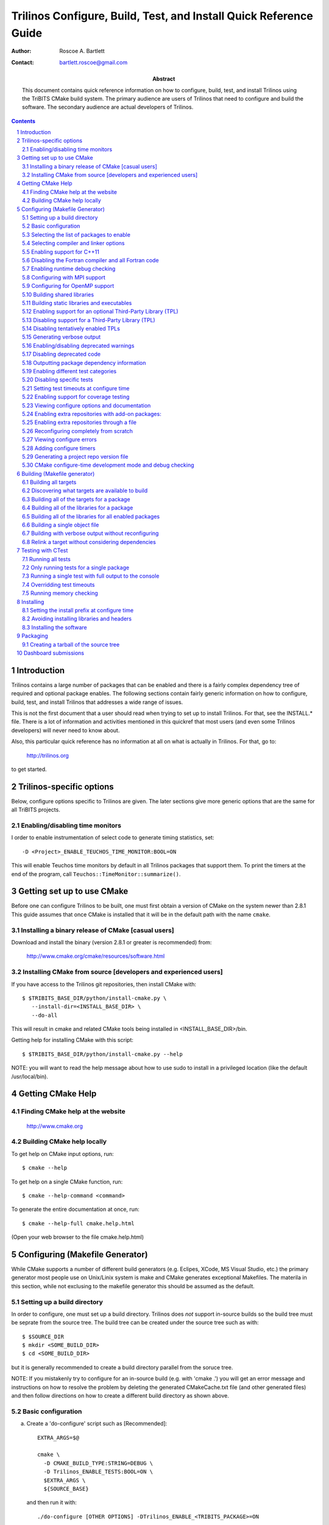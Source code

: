 ==================================================================
Trilinos Configure, Build, Test, and Install Quick Reference Guide
==================================================================

:Author: Roscoe A. Bartlett
:Contact: bartlett.roscoe@gmail.com

:Abstract: This document contains quick reference information on how to configure, build, test, and install Trilinos using the TriBITS CMake build system.  The primary audience are users of Trilinos that need to configure and build the software.  The secondary audience are actual developers of Trilinos.

.. sectnum::

.. contents::

Introduction
============

Trilinos contains a large number of packages that can be enabled and there is a fairly complex dependency tree of required and optional package enables.  The following sections contain fairly generic information on how to configure, build, test, and install Trilinos that addresses a wide range of issues.

This is not the first document that a user should read when trying to set up to install Trilinos.  For that, see the INSTALL.* file.  There is a lot of information and activities mentioned in this quickref that most users (and even some Trilinos developers) will never need to know about.

Also, this particular quick reference has no information at all on what is actually in Trilinos.  For that, go to:

  http://trilinos.org

to get started.

Trilinos-specific options
=========================

Below, configure options specific to Trilinos are given.  The later sections
give more generic options that are the same for all TriBITS projects.


Enabling/disabling time monitors
--------------------------------

I order to enable instrumentation of select code to generate timing statistics, set::

 -D <Project>_ENABLE_TEUCHOS_TIME_MONITOR:BOOL=ON

This will enable Teuchos time monitors by default in all Trilinos packages
that support them.  To print the timers at the end of the program, call
``Teuchos::TimeMonitor::summarize()``.



Getting set up to use CMake
===========================

Before one can configure Trilinos to be built, one must first obtain a
version of CMake on the system newer than 2.8.1 This guide assumes
that once CMake is installed that it will be in the default path with the name
``cmake``.


Installing a binary release of CMake [casual users]
---------------------------------------------------

Download and install the binary (version 2.8.1 or greater is
recommended) from:

  http://www.cmake.org/cmake/resources/software.html


Installing CMake from source [developers and experienced users]
---------------------------------------------------------------

If you have access to the Trilinos git repositories, then install CMake with::

  $ $TRIBITS_BASE_DIR/python/install-cmake.py \
     --install-dir=<INSTALL_BASE_DIR> \
     --do-all

This will result in cmake and related CMake tools being installed in
<INSTALL_BASE_DIR>/bin.

Getting help for installing CMake with this script::

  $ $TRIBITS_BASE_DIR/python/install-cmake.py --help

NOTE: you will want to read the help message about how to use sudo to
install in a privileged location (like the default /usr/local/bin).


Getting CMake Help
==================


Finding CMake help at the website
---------------------------------

  http://www.cmake.org


Building CMake help locally
---------------------------

To get help on CMake input options, run::

  $ cmake --help

To get help on a single CMake function, run::

  $ cmake --help-command <command>

To generate the entire documentation at once, run::

  $ cmake --help-full cmake.help.html

(Open your web browser to the file cmake.help.html)


Configuring (Makefile Generator)
================================

While CMake supports a number of different build generators (e.g. Eclipes,
XCode, MS Visual Studio, etc.) the primary generator most people use on
Unix/Linix system is make and CMake generates exceptional Makefiles.  The
materila in this section, while not exclusing to the makefile generator this
should be assumed as the default.


Setting up a build directory
----------------------------

In order to configure, one must set up a build directory.  Trilinos does
*not* support in-source builds so the build tree must be seprate from the
source tree.  The build tree can be created under the source tree such as
with::

  $ $SOURCE_DIR
  $ mkdir <SOME_BUILD_DIR>
  $ cd <SOME_BUILD_DIR>

but it is generally recommended to create a build directory parallel from the
soruce tree.

NOTE: If you mistakenly try to configure for an in-source build (e.g. with
'cmake .') you will get an error message and instructions on how to resolve
the problem by deleting the generated CMakeCache.txt file (and other generated
files) and then follow directions on how to create a different build directory
as shown above.


Basic configuration
-------------------

a) Create a 'do-configure' script such as [Recommended]::

    EXTRA_ARGS=$@
    
    cmake \
      -D CMAKE_BUILD_TYPE:STRING=DEBUG \
      -D Trilinos_ENABLE_TESTS:BOOL=ON \
      $EXTRA_ARGS \
      ${SOURCE_BASE}

  and then run it with::

    ./do-configure [OTHER OPTIONS] -DTrilinos_ENABLE_<TRIBITS_PACKAGE>=ON

  where ``<TRIBITS_PACKAGE>`` is a valid SE Package name (see above), etc. and
  ``SOURCE_BASE`` is set to the Trilinos source base directory (or your can
  just give it explicitly in the script).

  See `Trilinos/sampleScripts/*cmake` for examples of real `do-configure`
  scripts for different platforms..

  NOTE: If one has already configured once and one needs to configure from
  scratch (needs to wipe clean defaults for cache variables, updates
  compilers, other types of changes) then one will want to delete the local
  CASL and other CMake-generated files before configuring again (see
  `Reconfiguring completely from scratch`_).

b) Create a CMake file fragment and point to it [Recommended].

  Create a do-configure script like::

    EXTRA_ARGS=$@
    
    cmake \
      -D Trilinos_CONFIGURE_OPTIONS_FILE:FILEPATH=MyConfigureOptions.cmake \
      -D Trilinos_ENABLE_TESTS:BOOL=ON \
      $EXTRA_ARGS \
      ${SOURCE_BASE}
     
  where MyConfigureOptions.cmake might look like::

    SET(CMAKE_BUILD_TYPE DEBUG CACHE STRING "" FORCE)
    SET(Trilinos_ENABLE_CHECKED_STL ON CACHE BOOL "" FORCE)
    SET(BUILD_SHARED_LIBS ON CACHE BOOL "" FORCE)
    ...

  Using a configuration fragment file allows for better reuse of configure
  options across different configure scripts and better version control of
  configure options.

  NOTE: You can actually pass in a list of configuration fragment files
  which will be read in the order they are given.

  NOTE: If you do not use 'FORCE' shown above, then the option can be
  overridden on the cmake command line with -D options.  Also, if you don't
  use 'FORCE' then the option will not be set if it is already set in the
  case (e.g. by another configuration fragment file prior in the list).

c) Using ccmake to configure

  ::

    $ ccmake $SOURCE_BASE

d) Using the QT CMake configuration GUI:

  On systems where the QT CMake GUI is installed (e.g. Windows) the CMake GUI
  can be a nice way to configure Trilinos if you are a user.  To make your
  configuration easily repeatable, you might want to create a fragment file
  and just load it by setting Trilinos_CONFIGURE_OPTIONS_FILE (see above) in
  the GUI.

Selecting the list of packages to enable
----------------------------------------

In order to see the list of avaiable Trilinos SE Packages to enable, just run
a basic CMake configure, enabling nothing, and then grep the output to see
what packages are avaiable to enable.  The full set of defined packages is
contained the lines starting with ``'Final set of enabled SE packages'`` and
``'Final set of non-enabled SE packages'``.  If no SE packages are enabled by
default (which is base behavior), the full list of pacakges will be listed on
the line ``'Final set of non-enabled SE packages'``.  Therefore, to see the
full list of defined packages, run::

  ./do-configure 2>&1 | grep "Final set of .*enabled SE packages"

Any of the packages shown on those lines can potentially be enabled using ``-D
Trilinos_ENABLE_<TRIBITS_PACKAGE>:BOOL=ON`` (unless they are forcabily
disabled for some reason, see the CMake ouptut for package disable warnings).

a) Configuring a package(s) along with all of the packages it can use::

    $ ./do-configure \
       -D Trilinos_ENABLE_<TRIBITS_PACKAGE>:BOOL=ON \
       -D Trilinos_ENABLE_ALL_OPTIONAL_PACKAGES:BOOL=ON \
       -D Trilinos_ENABLE_TESTS:BOOL=ON

  NOTE: This set of arguments allows a user to turn on <TRIBITS_PACKAGE> as well as
  all packages that <TRIBITS_PACKAGE> can use.  However, tests and examples will
  only be turned on for <TRIBITS_PACKAGE> (or any other packages specifically
  enabled).

  NOTE: If a TriBITS package <TRIBITS_PACKAGE> has subpackages (e.g. <A>, <B>,
  etc.), then enabling the package is equivalent to typing::

       -D Trilinos_ENABLE_<TRIBITS_PACKAGE><A>:BOOL=ON \
       -D Trilinos_ENABLE_<TRIBITS_PACKAGE><B>:BOOL=ON \
       ...

  However, a TriBITS subpackage will only be enabled if it is not disabled
  either explicitly or implicitly.

b) Configuring Trilinos to test all effects of changing a given package(s)::

    $ ./do-configure \
       -D Trilinos_ENABLE_<TRIBITS_PACKAGE>:BOOL=ON \
       -D Trilinos_ENABLE_ALL_FORWARD_DEP_PACKAGES:BOOL=ON \
       -D Trilinos_ENABLE_TESTS:BOOL=ON

  NOTE: The above set of arguments will result in package <TRIBITS_PACKAGE>
  and all packages that depend on <TRIBITS_PACKAGE> to be enabled and have all
  of their tests turned on.  Tests will not be enabled in packages that do not
  depend on <TRIBITS_PACKAGE> in this case.  This speeds up and robustifies
  pre-checkin testing.

c) Configuring to build all packages with tests and examples::

    $ ./do-configure \
       -D Trilinos_ENABLE_ALL_PACKAGES:BOOL=ON \
       -D Trilinos_ENABLE_TESTS:BOOL=ON

  NOTE: Specific packages can be disabled with
  Trilinos_ENABLE_<TRIBITS_PACKAGE>:BOOL=OFF.  This will also disable all
  packages that depend on <TRIBITS_PACKAGE>.

  NOTE: All examples are enabled by default when setting
  Trilinos_ENABLE_TESTS:BOOL=ON.

  NOTE: By default, setting Trilinos_ENABLE_ALL_PACKAGES=ON only enables
  primary tested (PT) code.  To have this also enable all secondary tested
  (ST) code, one must also set Trilinos_ENABLE_SECONDARY_TESTED_CODE=ON.

d) Disable a package and all its dependencies::

      $ ./do-configure \
         -D Trilinos_ENABLE_<PACKAGE_A>:BOOL=ON \
         -D Trilinos_ENABLE_ALL_OPTIONAL_PACKAGES:BOOL=ON \
         -D Trilinos_ENABLE_<PACKAGE_B>:BOOL=OFF

  Above, this will enable <PACKAGE_A> and all of the packages that it
  depends on except for <PACKAGE_B> and all of its forward dependencies.

  NOTE: If a TriBITS package <TRIBITS_PACKAGE> has subpackages (e.g. <A>, <B>,
  etc.), then disabling the package is equivalent to typing::

       -D Trilinos_ENABLE_<TRIBITS_PACKAGE><A>:BOOL=OFF \
       -D Trilinos_ENABLE_<TRIBITS_PACKAGE><B>:BOOL=OFF \
       ...

  The disable of the subpackage is this case will override any enables.

  NOTE: If a disabled package is a required dependency of some explicitly
  enabled downstream package, then the configure will error out if
  Trilinos_DISABLE_ENABLED_FORWARD_DEP_PACKAGES=OFF.  Otherwise, a WARNING
  will be printed and the downstream package will be disabled and
  configuration will continue.

e) Removing all package enables in the Cache

  ::

    $ ./-do-confiugre -D Trilinos_UNENABLE_ENABLED_PACKAGES:BOOL=TRUE

  This option will set to empty '' all package enables, leaving all other
  cache variables as they are.  You can then reconfigure with a new set of
  package enables for a different set of packages.  This allows you to avoid
  more expensive configure time checks and to preserve other cache variables
  that you have set and don't want to loose.

Selecting compiler and linker options
-------------------------------------

The Trilinos TriBITS CMake build system offers the ability to tweak the
built-in CMake approach for setting compiler flags.  When CMake creates the
object file build command for a given source file, it passes in flags to the
compiler in the order::

  ${CMAKE_<LANG>_FLAGS}  ${CMAKE_<LANG>_FLAGS_<CMAKE_BUILD_TYPE>}

where ``<LANG>`` = ``C``, ``CXX``, or ``Fortran`` and ``<CMAKE_BUILD_TYPE>`` =
``DEBUG`` or ``RELEASE``.  Note that the options in
``CMAKE_<LANG>_FLAGS_<CMAKE_BUILD_TYPE>`` come after and override those in
``CMAKE_<LANG>_FLAGS``!  The flags in ``CMAKE_<LANG>_FLAGS`` apply to all
build types.  Optimization, debug, and other build-type-specific flags are set
in ``CMAKE_<LANG>_FLAGS_<CMAKE_BUILD_TYPE>``.  CMake automatically provides a
default set of debug and release optimization flags for
``CMAKE_<LANG>_FLAGS_<CMAKE_BUILD_TYPE>`` (e.g. ``CMAKE_CXX_FLAGS_DEBUG`` is
typically ``"-g -O0"`` while ``CMAKE_CXX_FLAGS_RELEASE`` is typically
``"-O3"``).  TriBITS provides a means for project and package developers and
users to set and override these compiler flag variables globally and on a
package-by-package basis.  Below, the facilities for manipulating compiler
flags is described.

The Trilinos TriBiTS CMake build system will set up default compile flags for
GCC ('GNU') in development mode
(i.e. ``Trilinos_ENABLE_DEVELOPMENT_MODE=ON``) on order to help produce
portable code.  These flags set up strong warning options and enforce langauge
standards.  In release mode (i.e. ``Trilinos_ENABLE_DEVELOPMENT_MODE=ON``),
these flags are not set.  These flags get set internally into the variables
``CMAKE_<LANG>_FLAGS``.

a) Configuring to build with default debug or release compiler flags:

  To build a debug version, pass into 'cmake'::

    -D CMAKE_BUILD_TYPE:STRING=DEBUG

  This will result in debug flags getting passed to the compiler according to
  what is set in ``CMAKE_<LANG>_FLAGS_DEBUG``.

  To build a release (optimized) version, pass into 'cmake'::

    -D CMAKE_BUILD_TYPE:STRING=RELEASE

  This will result in optimized flags getting passed to the compiler according
  to what is in ``CMAKE_<LANG>_FLAGS_RELEASE``.

b) Adding arbitrary compiler flags but keeping other default flags:

  To append arbitrary compiler flags to ``CMAKE_<LANG>_FLAGS`` (which may be
  set internally by TriBITS) that apply to all build types, configure with::

    -D CMAKE_<LANG>_FLAGS:STRING="<EXTRA_COMPILER_OPTIONS>"

  where ``<EXTRA_COMPILER_OPTIONS>`` are your extra compiler options like
  ``"-DSOME_MACRO_TO_DEFINE -funroll-loops"``.  These options will get
  appended to (i.e. come after) other internally defined compiler option and
  therefore override them.

  Options can also be targeted to a specific TriBITS package using::

    -D <TRIBITS_PACKAGE>_<LANG>_FLAGS:STRING="<EXTRA_COMPILER_OPTIONS>"
  
  The package-specific options get appened to those already in
  ``CMAKE_<LANG>_FLAGS`` and therefore override (but not replace) those set
  globally in ``CMAKE_<LANG>_FLAGS`` (either internally or by the user in the
  cache).

  NOTES:

  1) Setting ``CMAKE_<LANG>_FLAGS`` will override but will not replace any
  other internally set flags in ``CMAKE_<LANG>_FLAGS`` defined by the
  Trilinos CMake system because these flags will come after those set
  internally.  To get rid of these project/TriBITS default flags, see below.

  2) Given that CMake passes in flags in
  ``CMAKE_<LANG>_FLAGS_<CMAKE_BUILD_TYPE>`` after those in
  ``CMAKE_<LANG>_FLAGS``, this means that users setting the
  ``CMAKE_<LANG>_FLAGS`` and ``<TRIBITS_PACKAGE>_<LANG>_FLAGS`` will *not*
  override the flags in ``CMAKE_<LANG>_FLAGS_<CMAKE_BUILD_TYPE>`` which come
  after on the compile line.  Therefore, setting ``CMAKE_<LANG>_FLAGS`` and
  ``<TRIBITS_PACKAGE>_<LANG>_FLAGS`` should only be used for options that will
  not get overridden by the debug or release compiler flags in
  ``CMAKE_<LANG>_FLAGS_<CMAKE_BUILD_TYPE>``.  However, setting
  ``CMAKE_<LANG>_FLAGS`` will work well for adding extra compiler defines
  (e.g. -DSOMETHING) for example.

  WARNING: Any options that you set through the cache variable
  ``CMAKE_<LANG>_FLAGS_<CMAKE_BUILD_TYPE>`` will get overridden in the
  Trilinos CMake system for GNU compilers in development mode so don't try to
  manually set CMAKE_<LANG>_FLAGS_<CMAKE_BUILD_TYPE>!  To override those
  options, see ``CMAKE_<LANG>_FLAGS_<CMAKE_BUILD_TYPE>_OVERRIDE``.

c) Overriding CMAKE_BUILD_TYPE debug/release compiler options:

  To override the default CMake-set options in
  ``CMAKE_<LANG>_FLAGS_<CMAKE_BUILD_TYPE>``, use::

    -D CMAKE_<LANG>_FLAGS_<CMAKE_BUILD_TYPE>_OVERRIDE:STRING="<OPTIONS_TO_OVERRIDE>"

  For example, to default debug options use::

    -D CMAKE_C_FLAGS_DEBUG_OVERRIDE:STRING="-g -O1" \
    -D CMAKE_CXX_FLAGS_DEBUG_OVERRIDE:STRING="-g -O1"

  and to override default release options use::

    -D CMAKE_C_FLAGS_RELEASE_OVERRIDE:STRING="-O3 -funroll-loops" \
    -D CMAKE_CXX_FLAGS_RELEASE_OVERRIDE:STRING="-03 -fexceptions"

  NOTES: The TriBITS CMake cache variable
  ``CMAKE_<LANG>_FLAGS_<CMAKE_BUILD_TYPE>_OVERRIDE`` is used and not
  ``CMAKE_<LANG>_FLAGS_<CMAKE_BUILD_TYPE>`` because is given a default
  internally by CMake and the new varaible is needed to make the override
  explicit.

d) Appending arbitrary libraries and link flags every executable:

  In order to append any set of arbitrary libraries and link flags to your
  executables use::

    -DTrilinos_EXTRA_LINK_FLAGS:STRING="<EXTRA_LINK_LIBRARIES>" \
    -DCMAKE_EXE_LINKER_FLAGS:STRING="<EXTRA_LINK_FLAGG>"

  Above, you can pass any type of library and they will always be the last
  libraries listed, even after all of the TPLs.

  NOTE: This is how you must set extra libraries like Fortran libraries and
  MPI libraries (when using raw compilers).  Please only use this variable
  as a last resort.

  NOTE: You must only pass in libraries in ``Trilinos_EXTRA_LINK_FLAGS`` and
  *not* arbitrary linker flags.  To pass in extra linker flags that are not
  libraries, use the built-in CMake variable ``CMAKE_EXE_LINKER_FLAGS``
  instead.  The TriBITS variable ``Trilinos_EXTRA_LINK_FLAGS`` is badly named
  in this respect but the name remains due to backward compatibility
  requirements.

e) Turning off strong warnings for individual packages:

  To turn off strong warnings (for all langauges) for a given TriBITS
  package, set::

    -D <TRIBITS_PACKAGE>_DISABLE_STRONG_WARNINGS:BOOL=ON

  This will only affect the compilation of the sources for
  ``<TRIBITS_PACKAGES>``, not warnings generated from the header files in
  downstream packages or client code.

  Note that strong warnings are only enabled by default in development mode
  (``Trilinos_ENABLE_DEVELOPMENT_MODE==ON``) but not release mode
  (``Trilinos_ENABLE_DEVELOPMENT_MODE==ON``).  A release of Trilinos should
  therefore not have strong warning options enabled.

f) Overriding all (strong warnings and debug/release) compiler options:

  To override all compiler options, including both strong warning options
  and debug/release options, configure with::

    -D CMAKE_C_FLAGS:STRING="-O3 -funroll-loops" \
    -D CMAKE_CXX_FLAGS:STRING="-03 -fexceptions" \
    -D CMAKE_BUILD_TYPE:STRING=NONE \
    -D Trilinos_ENABLE_STRONG_C_COMPILE_WARNINGS:BOOL=OFF \
    -D Trilinos_ENABLE_STRONG_CXX_COMPILE_WARNINGS:BOOL=OFF \
    -D Trilinos_ENABLE_SHADOW_WARNINGS:BOOL=OFF \
    -D Trilinos_ENABLE_COVERAGE_TESTING:BOOL=OFF \
    -D Trilinos_ENABLE_CHECKED_STL:BOOL=OFF \

  NOTE: Options like ``Trilinos_ENABLE_SHADOW_WARNINGS``,
  ``Trilinos_ENABLE_COVERAGE_TESTING``, and ``Trilinos_ENABLE_CHECKED_STL``
  do not need to be turned off by default but they are shown above to make it
  clear what other CMake cache variables can add compiler and link arguments.

  NOTE: By setting ``CMAKE_BUILD_TYPE=NONE``, then ``CMAKE_<LANG>_FLAGS_NONE``
  will be empty and therefore the options set in ``CMAKE_<LANG>_FLAGS`` will
  be all that is passed in.

g) Enable and disable shadowing warnings for all Trilinos packages:

  To enable shadowing warnings for all Trilinos packages (that don't already
  have them turned on) then use::

    -D Trilinos_ENABLE_SHADOW_WARNINGS:BOOL=ON

  To disable shadowing warnings for all Trilinos packages (even those that
  have them turned on by default) then use::

    -D Trilinos_ENABLE_SHADOW_WARNINGS:BOOL=OFF

  NOTE: The default value is empty '' which lets each Trilinos package
  decide for itself if shadowing warnings will be turned on or off for that
  package.

h) Removing warnings as errors for CLEANED packages:

  To remove the -Werror flag (or some other flag that is set) from being
  applied to compile CLEANED packages like Teuchos, set the following when
  configuring::

    -D Trilinos_WARNINGS_AS_ERRORS_FLAGS:STRING=""


Enabling support for C++11
--------------------------

To enable support for C++11 in packages that support C++11 (either optionally
or required), configure with::

  -D Trilinos_ENABLE_CXX11:BOOL=ON \
  -D CMAKE_CXX_FLAGS:STRING=-std=c++11

where the C++ flags passed in may depend on the compiler you are using.  This
will be followed by a set of configure-time tests to see if several C++11
features are actually supported by the configured C++ compiler and support
will be disabled if all of these features are not supported.


Disabling the Fortran compiler and all Fortran code
---------------------------------------------------

To disable the Fortran compiler and all Trilinos code that depends on Fortran
set::

  -D Trilinos_ENABLE_Fortran:BOOL=OFF

NOTE: The fortran compiler may be disabled automatically by default on
systems like MS Windows.

NOTE: Most Apple Macs do not come with a compatible Fortran compiler by
default so you must turn off Fortran if you don't have a compatible Fortran
compiler.


Enabling runtime debug checking
-------------------------------
  
a) Enabling Trilinos ifdefed runtime debug checking:

  To turn on optional ifdefed runtime debug checking, configure with::

    -D Trilinos_ENABLE_DEBUG=ON

  This will result in a number of ifdefs to be enabled that will perform a
  number of runtime checks.  Nearly all of the debug checks in Trilinos will
  get turned on by default by setting this option.  This option can be set
  independent of ``CMAKE_BUILD_TYPE`` (which sets the compiler debug/release
  options).

  NOTES:

  * The variable ``CMAKE_BUILD_TYPE`` controls what compiler options are
    passed to the compiler by default while ``Trilinos_ENABLE_DEBUG``
    controls what defines are set in config.h files that control ifdefed debug
    checks.

  * Setting ``-DCMAKE_BUILD_TYPE:STRING=DEBUG`` will automatically set the
    default ``Trilinos_ENABLE_DEBUG=ON``.

b) Enabling checked STL implementation:

  To turn on the checked STL implementation set::

    -D Trilinos_ENABLE_CHECKED_STL:BOOL=ON

  NOTES:

  * By default, this will set -D_GLIBCXX_DEBUG as a compile option for all C++
    code.  This only works with GCC currently.

  * This option is disabled by default because to enable it by default can
    cause runtime segfaults when linked against C++ code that was compiled
    without -D_GLIBCXX_DEBUG.


Configuring with MPI support
----------------------------

To enable MPI support you must minimally set::

  -D TPL_ENABLE_MPI:BOOL=ON

There is built-in logic to try to find the various MPI components on your
system but you can override (or make suggestions) with::

  -D MPI_BASE_DIR:PATH="path"

(Base path of a standard MPI installation which has the subdirs 'bin', 'libs',
'include' etc.)

or::

  -D MPI_BIN_DIR:PATH="path1;path2;...;pathn"

which sets the paths where the MPI executables (e.g. mpiCC, mpicc, mpirun,
mpiexec) can be found.  By default this is set to ``${MPI_BASE_DIR}/bin`` if
``MPI_BASE_DIR`` is set.

The value of ``LD_LIBRARY_PATH`` will also automatically be set to
``${MPI_BASE_DIR}/lib`` if it exists.  This is needed for the basic compiler
tests for some MPI implementations that are installed in non-standard
locations.

There are several different different variations for configuring with MPI
support:

a) **Configuring build using MPI compiler wrappers:**

  The MPI compiler wrappers are turned on by default.  There is built-in
  logic that will try to find the right compiler wrappers.  However, you can
  specifically select them by setting, for example::

    -D MPI_C_COMPILER:FILEPATH=mpicc \
    -D MPI_CXX_COMPILER:FILEPATH=mpic++ \
    -D MPI_Fortan_COMPILER:FILEPATH=mpif77

  which gives the name of the MPI C/C++/Fortran compiler wrapper executable.
  If this is just the name of the program it will be looked for in
  ${MPI_BIN_DIR} and in other standard locations with that name.  If this is
  an absolute path, then this will be used as CMAKE_[C,CXX,Fortran]_COMPILER
  to compile and link code.

b) **Configuring to build using raw compilers and flags/libraries:**

  While using the MPI compiler wrappers as described above is the preferred
  way to enable support for MPI, you can also just use the raw compilers and
  then pass in all of the other information that will be used to compile and
  link your code.

  To turn off the MPI compiler wrappers, set::

    -D MPI_USE_COMPILER_WRAPPERS:BOOL=OFF

  You will then need to manually pass in the compile and link lines needed to
  compile and link MPI programs.  The compile flags can be set through::

    -D CMAKE_[C,CXX,Fortran]_FLAGS:STRING="$EXTRA_COMPILE_FLAGS"

  The link and library flags must be set through::

    -D Trilinos_EXTRA_LINK_FLAGS:STRING="$EXTRA_LINK_FLAGS"

  Above, you can pass any type of library or other linker flags in and they
  will always be the last libraries listed, even after all of the TPLs.

  NOTE: A good way to determine the extra compile and link flags for MPI is to
  use::

    export EXTRA_COMPILE_FLAGS="`$MPI_BIN_DIR/mpiCC --showme:compile`"
    
    export EXTRA_LINK_FLAGS="`$MPI_BIN_DIR/mpiCC --showme:link`"
    
  where ``MPI_BIN_DIR`` is set to your MPI installations binary directory.

c) **Setting up to run MPI programs:**

  In order to use the ctest program to run MPI tests, you must set the mpi
  run command and the options it takes.  The built-in logic will try to find
  the right program and options but you will have to override them in many
  cases.

  MPI test and example executables are passed to CTest ``ADD_TEST()`` as::

    ADD_TEST(
      ${MPI_EXEC} ${MPI_EXEC_PRE_NUMPROCS_FLAGS}
      ${MPI_EXEC_NUMPROCS_FLAG} <NP>
      ${MPI_EXEC_POST_NUMPROCS_FLAGS}
      <TEST_EXECUTABLE_PATH> <TEST_ARGS> )

  where ``<TEST_EXECUTABLE_PATH>``, ``<TEST_ARGS>``, and ``<NP>`` are specific
  to the test being run.

  The test-independent MPI arguments are::

    -D MPI_EXEC:FILEPATH="exec_name"

  (The name of the MPI run command (e.g. mpirun, mpiexec) that is used to run
  the MPI program.  This can be just the name of the program in which case
  the full path will be looked for in ``${MPI_BIN_DIR}`` as described above.
  If it is an absolute path, it will be used without modification.)

  ::

    -D MPI_EXEC_DEFAULT_NUMPROCS:STRING=4

  (The default number of processes to use when setting up and running
  MPI test and example executables.  The default is set to '4' and only
  needs to be changed when needed or desired.)

  ::

    -D MPI_EXEC_MAX_NUMPROCS:STRING=4

  (The maximum number of processes to allow when setting up and running MPI
  test and example executables.  The default is set to '4' but should be set
  to the largest number that can be tolerated for the given machine.  Tests
  with more processes than this are excluded from the test suite at configure
  time.)

  ::

    -D MPI_EXEC_NUMPROCS_FLAG:STRING=-np

  (The command-line option just before the number of processes to use
  ``<NP>``.  The default value is based on the name of ``${MPI_EXEC}``, for
  example, which is ``-np`` for OpenMPI.)

  ::

    -D MPI_EXEC_PRE_NUMPROCS_FLAGS:STRING="arg1;arg2;...;argn"

  (Other command-line arguments that must come *before* the numprocs
  argument.  The default is empty "".)

  ::

    -D MPI_EXEC_POST_NUMPROCS_FLAGS:STRING="arg1;arg2;...;argn"

  (Other command-line arguments that must come *after* the numprocs
  argument.  The default is empty "".)

  NOTE: Multiple arguments listed in ``MPI_EXEC_PRE_NUMPROCS_FLAGS`` and
  ``MPI_EXEC_POST_NUMPROCS_FLAGS`` must be quoted and seprated by ``';'`` as
  these variables are interpreted as CMake arrays.

Configuring for OpenMP support
------------------------------

To enable OpenMP support, one must set::

  -D Trilinos_ENABLE_OpenMP:BOOL=ON

Note that if you enable OpenMP directly through a compiler option (e.g.,
``-fopenmp``), you will NOT enable OpenMP inside Trilinos source code.


Building shared libraries
-------------------------

To configure to build shared libraries, set::

  -D BUILD_SHARED_LIBS:BOOL=ON

The above option will result in all shared libraries to be build on all
systems (i.e., ``.so`` on Unix/Linux systems, ``.dylib`` on Mac OS X, and
``.dll`` on Windows systems).


Building static libraries and executables
-----------------------------------------

To build static libraries, turn off the shared library support::

 -D BUILD_SHARED_LIBS:BOOL=OFF

Some machines, such as the Cray XT5, require static executables.  To build
Trilinos executables as static objects, a number of flags must be set::

 -D BUILD_SHARED_LIBS:BOOL=OFF \
 -D TPL_FIND_SHARED_LIBS:BOOL=OFF \
 -D Trilinos_LINK_SEARCH_START_STATIC:BOOL=ON

The first flag tells cmake to build static versions of the Trilinos
libraries.  The second flag tells cmake to locate static library versions of
any required TPLs.  The third flag tells the autodetection routines that
search for extra required libraries (such as the mpi library and the gfortran
library for gnu compilers) to locate static versions.

NOTE: The flag ``Trilinos_LINK_SEARCH_START_STATIC`` is only supported in
cmake version 2.8.5 or higher.  The variable will be ignored in prior releases
of cmake.


Enabling support for an optional Third-Party Library (TPL)
----------------------------------------------------------

To enable a given TPL, set::

  -D TPL_ENABLE_<TPLNAME>:BOOL=ON

where ``<TPLNAME>`` = ``Boost``, ``ParMETIS``, etc.

The headers, libraries, and library directories can then be specified with
the input cache variables:

* ``<TPLNAME>_INCLUDE_DIRS:PATH``: List of paths to the header include
  directories.  For example::

    -D Boost_INCLUDE_DIRS:PATH=/usr/local/boost/include

* ``<TPLNAME>_LIBRARY_NAMES:STRING``: List of unadorned library names, in the
  order of the link line.  The platform-specific prefixes (e.g.. 'lib') and
  postfixes (e.g. '.a', '.lib', or '.dll') will be added automatically by
  CMake.  For example::

    -D BLAS_LIBRARY_NAMES:STRING="blas;gfortran"

* ``<TPLNAME>_LIBRARY_DIRS:PATH``: The list of directories where the library
  files can be found.  For example::

    -D BLAS_LIBRARY_DIRS:PATH=/usr/local/blas

The variables ``TPL_<TPLNAME>_INCLUDE_DIRS`` and ``TPL_<TPLNAME>_LIBRARIES``
are what are directly used by the TriBITS dependency infrastructure.  These
variables are normally set by the variables ``<TPLNAME>_INCLUDE_DIRS``,
``<TPLNAME>_LIBRARY_NAMES``, and ``<TPLNAME>_LIBRARY_DIRS`` using CMake
``find`` commands but one can always override these by directly setting these
cache variables ``TPL_<TPLNAME>_INCLUDE_DIRS`` and
``TPL_<TPLNAME>_LIBRARIES``, for example, as::

  -D TPL_Boost_INCLUDE_DIRS=/usr/local/boost/include \
  -D TPL_Boost_LIBRARIES="/user/local/boost/lib/libprogram_options.a;..."

This gives the user complete and direct control in specifying exactly what is
used in the build process.  The other variables that start with ``<TPLNAME>_``
are just a convenience to make it easier to specify the location of the
libraries.

In order to allow a TPL that normally requires one or more libraries to ignore
the libraries, one can set ``<TPLNAME>_LIBRARY_NAMES``, for example::

  -D BLAS_LIBRARY_NAMES:STRING=""

Optional package-specific support for a TPL can be turned off by setting::

  -D <TRIBITS_PACKAGE>_ENABLE_<TPLNAME>:BOOL=OFF

This gives the user full control over what TPLs are supported by which package
independently.

Support for an optional TPL can also be turned on implicitly by setting::

  -D <TRIBITS_PACKAGE>_ENABLE_<TPLNAME>:BOOL=ON

where ``<TRIBITS_PACKAGE>`` is a TriBITS package that has an optional
dependency on ``<TPLNAME>``.  That will result in setting
``TPL_ENABLE_<TPLNAME>=ON`` internally (but not set in the cache) if
``TPL_ENABLE_<TPLNAME>=OFF`` is not already set.

WARNING: Do *not* try to hack the system and set::

  TPL_BLAS_LIBRARIES:PATH="-L/some/dir -llib1 -llib2 ..."

This is not compatible with proper CMake usage and it not guaranteed
to be supported.


Disabling support for a Third-Party Library (TPL)
--------------------------------------------------

Disabling a TPL explicitly can be done using::

  -D TPL_ENABLE_<TPLNAME>:BOOL=OFF

NOTE: If a disabled TPL is a required dependency of some explicitly enabled
downstream package, then the configure will error out if
Trilinos_DISABLE_ENABLED_FORWARD_DEP_PACKAGES=OFF.  Otherwise, a WARNING will
be printed and the downstream package will be disabled and configuration will
continue.


Disabling tentatively enabled TPLs
----------------------------------

To disable a tentatively enabled TPL, set::

  -D TPL_ENABLE_<TPLNAME>:BOOL=OFF

where ``<TPLNAME>`` = ``BinUtils``, ``Boost``, etc.

NOTE: Some TPLs in Trilinos are always tentatively enabled (e.g. BinUtils
for C++ stacktracing) and if all of the components for the TPL are found
(e.g. headers and libraries) then support for the TPL will be enabled,
otherwise it will be disabled.  This is to allow as much functionality as
possible to get automatically enabled without the user having to learn about
the TPL, explicitly enable the TPL, and then see if it is supported or not
on the given system.  However, if the TPL is not supported on a given
platform, then it may be better to explicitly disable the TPL (as shown
above) so as to avoid the output from the CMake configure process that shows
the tentatively enabled TPL being processes and then failing to be enabled.
Also, it is possible that the enable process for the TPL may pass, but the
TPL may not work correctly on the given platform.  In this case, one would
also want to explicitly disable the TPL as shown above.

Generating verbose output
-------------------------

There are several different ways to generate verbose output to debug problems
when they occur:

a) **Trace file processing during configure:**

  ::

    -D Trilinos_TRACE_FILE_PROCESSING:BOOL=ON

  This will cause TriBITS to print out a trace for all of the project's,
  repositorie's, and package's files get processed on lines using the prefix
  ``File Trace:``.  This shows what files get processed and in what order they
  get processed.  To get a clean listing of all the files processed by TriBITS
  just grep out the lines starting with ``-- File Trace:``.  This can be
  helpful in debugging configure problems without generating too much extra
  output.

  This is set to ``ON`` automatically when
  ``Trilinos_VERBOSE_CONFIGURE:BOOL=ON``.

b) **Getting verbose output from TriBITS configure:**

  ::

    -D Trilinos_VERBOSE_CONFIGURE:BOOL=ON

  This produces a *lot* of output but can be very useful when debugging
  configuration problems.

c) **Getting verbose output from the makefile:**

  ::

    -D CMAKE_VERBOSE_MAKEFILE:BOOL=TRUE

  NOTE: It is generally better to just pass in ``VERBOSE=`` when directly
  calling ``make`` after configuration is finihsed.  See `Building with
  verbose output without reconfiguring`_.

d) **Getting very verbose output from configure:**

  ::

    -D Trilinos_VERBOSE_CONFIGURE:BOOL=ON --debug-output --trace

  NOTE: This will print a complete stack trace to show exactly where you are.


Enabling/disabling deprecated warnings
--------------------------------------

To turn off all deprecated warnings, set::

  -D Trilinos_SHOW_DEPRECATED_WARNINGS:BOOL=OFF

This will disable, by default, all deprecated warnings in packages in
Trilinos.  By default, deprecated warnings are enabled.

To enable/disable deprecated warnings for a single Trilinos package, set::

  -D <TRIBITS_PACKAGE>_SHOW_DEPRECATED_WARNINGS:BOOL=OFF

This will override the global behavior set by
``Trilinos_SHOW_DEPRECATED_WARNINGS`` for individual package
``<TRIBITS_PACKAGE>``.


Disabling deprecated code
-------------------------

To actually disable and remove deprecated code from being included in
compilation, set::

  -D Trilinos_HIDE_DEPRECATED_CODE:BOOL=ON

and a subset of deprecated code will actually be removed from the build.  This
is to allow testing of downstream client code that might otherwise ignore
deprecated warnings.  This allows one to certify that a downstream client code
is free of calling deprecated code.

To hide deprecated code for a single Trilinos package set::

  -D <TRIBITS_PACKAGE>_HIDE_DEPRECATED_CODE:BOOL=ON

This will override the global behavior set by
``Trilinos_HIDE_DEPRECATED_CODE`` for individual package
``<TRIBITS_PACKAGE>``.


Outputting package dependency information
-----------------------------------------

To generate the various XML and HTML package dependency files, one can set the
output directory when configuring using::

  -D Trilinos_DEPS_DEFAULT_OUTPUT_DIR:FILEPATH=<SOME_PATH>

This will generate, by default, the output files
TrilinosPackageDependencies.xml, TrilinosPackageDependenciesTable.html, and
CDashSubprojectDependencies.xml.

The filepath for TrilinosPackageDependencies.xml can be overridden using::

  -D Trilinos_DEPS_XML_OUTPUT_FILE:FILEPATH=<SOME_FILE_PATH>

The filepath for TrilinosPackageDependenciesTable.html can be overridden
using::

  -D Trilinos_DEPS_HTML_OUTPUT_FILE:FILEPATH=<SOME_FILE_PATH>

The filepath for CDashSubprojectDependencies.xml can be overridden using::

  -D Trilinos_CDASH_DEPS_XML_OUTPUT_FILE:FILEPATH=<SOME_FILE_PATH>

NOTES:

* One must start with a clean CMake cache for all of these defaults to work.

* The files TrilinosPackageDependenciesTable.html and
  CDashSubprojectDependencies.xml will only get generated if support for
  Python is enabled.


Enabling different test categories
----------------------------------

To turn on a set a given set of tests by test category, set::

  -D Trilinos_TEST_CATEGORIES:STRING="<CATEGORY1>;<CATEGORY2>;..." 

Valid categories include BASIC, CONTINUOUS, NIGHTLY, WEEKLY and PERFORMANCE.
BASIC tests get built and run for pre-push testing, CI testing, and nightly
testing.  CONTINUOUS tests are for post-posh testing and nightly testing.
NIGHTLY tests are for nightly testing only.  WEEKLY tests are for more
expensive tests that are run approximately weekly.  PERFORMANCE tests are for
performance testing only.


Disabling specific tests
------------------------

Any TriBTS added ctest test (i.e. listed in ``ctest -N``) can be disabled at
configure time by setting::

  -D <fullTestName>_DISABLE:BOOL=ON

where ``<fulltestName>`` must exactly match the test listed out by ``ctest
-N``.  Of course specific tests can also be excluded from ``ctest`` using the
``-E`` argument.


Setting test timeouts at configure time
---------------------------------------

A maximum time limit for any single test can be set at configure time by
setting::

  -D DART_TESTING_TIMEOUT:STRING=<maxSeconds>

where ``<maxSeconds>`` is the number of wall-clock seconds.  By default there
is no timeout limit so it is a good idea to set some limit just so tests don't
hang and run forever.  When an MPI code has a defect, it can easily hang
forever until it is manually killed.  If killed, CTest will kill all of this
child processes correctly.

NOTES:

* Be careful not set the timeout too low since if a machine becomes loaded
  tests can take longer to run and may result in timeouts that would not
  otherwise occur.
* Individual tests can have there timeout limit increased on a test-by-test
  basis internally in the project's CMakeLists.txt files.
* To set or override the test timeout limit at runtime, see `Overridding test
  timeouts`_.


Enabling support for coverage testing
-------------------------------------

To turn on support for coverage testing set::

  -D Trilinos_ENABLE_COVERAGE_TESTING:BOOL=ON 

This will set compile and link options -fprofile-arcs -ftest-coverage for GCC.
Use 'make dashboard' (see below) to submit coverage results to CDash


Viewing configure options and documentation
-------------------------------------------
  
a) Viewing available configure-time options with documentation:

  ::

    $ cd $BUILD_DIR
    $ rm -rf CMakeCache.txt CMakeFiles/
    $ cmake -LAH -D Trilinos_ENABLE_ALL_PACKAGES:BOOL=ON \
      $SOURCE_BASE

  You can also just look at the text file CMakeCache.txt after configure which
  gets created in the build directory and has all of the cache variables and
  documentation.

b) Viewing available configure-time options without documentation:

  ::

    $ cd $BUILD_DIR
    $ rm -rf CMakeCache.txt CMakeFiles/
    $ cmake -LA <SAME_AS_ABOVE> $SOURCE_BASE

c) Viewing current values of cache variables:

  ::

    $ cmake -LA $SOURCE_BASE

  or just examine and grep the file CMakeCache.txt.


Enabling extra repositories with add-on packages:
-------------------------------------------------

.. _Trilinos_EXTRA_REPOSITORIES:

To configure Trilinos with an extra set of packages in extra TriBITS
repositories, configure with::

  -DTrilinos_EXTRA_REPOSITORIES:STRING="<REPO0>,<REPO1>,..."

Here, ``<REPOi>`` is the name of an extra repository that typically has been
cloned under the main Trilinos source directory as::

  Trilinos/<REPOi>/

For example, to add the packages from SomeExtraRepo one would configure as::

  $ cd $SOURCE_BASE_DIR
  $ git clone some_url.com/some/dir/SomeExtraRepo
  $ cd $BUILD_DIR
  $ ./do-configure -DTrilinos_EXTRA_REPOSITORIES:STRING=SomeExtraRepo \
     [Other Options]

After that, all of the extra packages defined in ``SomeExtraRepo`` will appear
in the list of official Trilinos packages and you are free to enable any of
the defined add-on packages that you would like just like any other Trilinos
package.

NOTE: If ``Trilinos_EXTRAREPOS_FILE`` and
``Trilinos_ENABLE_KNOWN_EXTERNAL_REPOS_TYPE`` are specified then the list of
extra repositories in ``Trilinos_EXTRA_REPOSITORIES`` must be a subset and in
the same order as the list extra repos read in from the file specified by
`Trilinos_EXTRAREPOS_FILE`_.


Enabling extra repositories through a file
------------------------------------------

.. _Trilinos_EXTRAREPOS_FILE:

In order to provide the list of extra TriBIITS repositories containing add-on
packages from a file, configure with::

  -DTrilinos_EXTRAREPOS_FILE:FILEPATH=<EXTRAREPOSFILE> \
  -DTrilinos_ENABLE_KNOWN_EXTERNAL_REPOS_TYPE=Continuous

Specifing extra repositories through an extra repos file allows greater
flexibility in the specification of extra repos.  This is not helpful for a
basic configure of the project but is useful in automated testing using the
``TribitsCTestDriverCore.cmake`` script and the ``checkin-test.py`` script.

The valid values of ``Trilinos_ENABLE_KNOWN_EXTERNAL_REPOS_TYPE`` include
``Continuous``, ``Nightly``, and ``Experimental``.  Only repositories listed
in the file ``<EXTRAREPOSFILE>`` that match this type will be included.  Note
that ``Nightly`` matches ``Continuous`` and ``Experimental`` matches
``Nightly`` and ``Continuous`` and therefore includes all repos by default.

If ``Trilinos_IGNORE_MISSING_EXTRA_REPOSITORIES`` is set to ``TRUE``, then
any extra repositories selected who's directory is missing will be ignored.
This is useful when the list of extra repos that a given developers develops
or tests with is variable and one just wants TriBITS to pick up the list of
existing repos automatically.

If the file ``<projectDir>/cmake/ExtraRepositoriesList.cmake`` exists, then it
is used as the default value for ``Trilinos_EXTRAREPOS_FILE``.  However, the
default value for ``Trilinos_ENABLE_KNOWN_EXTERNAL_REPOS_TYPE`` is empty so
no extra repostories are defined by default unless
``Trilinos_ENABLE_KNOWN_EXTERNAL_REPOS_TYPE`` is specifically set to one of
the allowed values.

  
Reconfiguring completely from scratch
-------------------------------------

To reconfigure from scratch, one needs to delete the the ``CMakeCache.txt``
and base-level ``CMakeFiles/`` directory, for example, as::
  
  $ rm -rf CMakeCache.txt CMakeFiles/
  $ ./do-configure [options]
  
Removing the ``CMakeCache.txt`` file is often needed when removing variables
from the configure line since they are already in the cache.  Removing the
``CMakeFiles/`` directories is needed if there are changes in some CMake
modules or the CMake version itself.  However, usually removing just the
top-level ``CMakeCache.txt`` and ``CMakeFiles/`` directory is enough to
guarantee a clean reconfigure from a dirty build directory.

If one really wants a clean slate, then try::

  $ rm -rf `ls | grep -v do-configure`
  $ ./do-configure [options]

WARNING: Later versions of CMake (2.8.10.2+) require that you remove the
top-level ``CMakeFiles/`` directory whenever you remove the ``CMakeCache.txt``
file.


Viewing configure errors
-------------------------

To view various configure errors, read the file::

  $BUILD_BASE_DIR/CMakeFiles/CMakeError.log

This file contains detailed output from try-compile commands, Fortran/C name
managling determination, and other CMake-specific information.


Adding configure timers
-----------------------

To add timers to various configure steps, configure with::

  -D Trilinos_ENABLE_CONFIGURE_TIMING:BOOL=ON

If you configuring a large number of packages (perhaps including add-on
packages in extra repos) then the configure time might be excessive and
therefore you might want to be able to add configuration timing to see where
the time is being spent.

NOTE: This requires that you are running on a Linux/Unix system that has the
stanard command 'date'.  CMake does not have built-in timing functions so you
have to query the system.


Generating a project repo version file
--------------------------------------

In development mode working with local git repos for the project sources, on
can generate a TrilinosRepoVersion.txt file which lists all of the repos and
their current versions using::

   -D Trilinos_GENERATE_REPO_VERSION_FILE:BOOL=ON

This will cause a TrilinosRepoVersion.txt file to get created in the binary
directory, get installed in the install directory, and get included in the
source distribution tarball.


CMake configure-time development mode and debug checking
--------------------------------------------------------

To turn off CMake configure-time development-mode checking, set::

  -D Trilinos_ENABLE_DEVELOPMENT_MODE:BOOL=OFF

This turns off a number of CMake configure-time checks for the Trilinos
TriBITS/CMake files including checking the package dependencies.  These checks
can be expensive and may also not be appropriate for a tarball release of the
software.  For a release of Trilinos this option is set OFF by default.

One of the CMake configure-time debug-mode checks performed as part of
``Trilinos_ENABLE_DEVELOPMENT_MODE=ON`` is to assert the existence of TriBITS
package directories.  In development mode, the failure to find a package
directory is usually a programming error (i.e. a miss-spelled package
directory name).  But in a tarball release of the project, package directories
may be purposefully missing (see `Creating a tarball of the source tree`) and
must be ignored.  When building from a reduced tarball created from the
development sources, set::

  -D Trilinos_ASSERT_MISSING_PACKAGES:BOOL=OFF

Setting this off will cause the TriBITS CMake configure to simply ignore any
missing packages and turn off all dependencies on these missing packages.


Building (Makefile generator)
=============================

This section described building using the default CMake Makefile generator.
TriBITS supports other CMake generators such as Visual Studio on Windows,
XCode on Macs, and Eclipe project files but using those build systems are not
documented here.

Building all targets
--------------------

To build all targets use::

  $ make [-jN]

where ``N`` is the number of processes to use (i.e. 2, 4, 16, etc.) .


Discovering what targets are available to build
-----------------------------------------------

CMake generates Makefiles with a 'help' target!  To see the targets at the
current directory level type::

  $ make help

NOTE: In general, the ``help`` target only prints targets in the current
directory, not targets in subdirectories.  These targets can include object
files and all, anything that CMake defines a target for in the current
directory.  However, running ``make help`` it from the base build directory
will print all major targets in the project (i.e. libraries, executables,
etc.) but not minor targets like object files.  Any of the printed targets can
be used as a target for ``make <some-target>``.  This is super useful for just
building a single object file, for example.


Building all of the targets for a package
-----------------------------------------

To build only the targets for a given TriBITS package, one can use::

   $ make <TRIBITS_PACKAGE>_all

or::

   $ cd packages/<TRIBITS_PACKAGE>
   $ make

This will build only the targets for TriBITS package ``<TRIBITS_PACKAGE>`` and
its required upstream targets.


Building all of the libraries for a package
-------------------------------------------

To build only the libraries for given TriBITS package, use::

  $ make <TRIBITS_PACKAGE>_libs



Building all of the libraries for all enabled packages
------------------------------------------------------

To build only the libraries for all enabled TriBITS packages, use::

  $ make libs

NOTE: This target depends on the ``<PACKAGE>_libs`` targets for all of the
enabled ``Trilinos`` packages.  You can also use the target name
``'Trilinos_libs``.


Building a single object file
-----------------------------

To build just a single object file (i.e. to debug a compile problem), first,
look for the name of the object file to build based on the source file, for
example for the source file ``SomeSourceFile.cpp``, use::

  $ make help | grep SomeSourceFile

Use the returned name (exactly) for the object file and pass it ``make`` as::

    $ rm <WHATEVER_WAS_RETURNED_ABOVE> ; make <WHATEVER_WAS_RETURNED_ABOVE>

For this to work, you must be in the subdirectory where the
``TRIBITS_ADD_LIBRARY()`` or ``TRIBITS_ADD_EXECUTABLE()`` command is called
from its CMakeList.txt file, otherwise the object file targets will not be
listed by ``make help``.

NOTE: CMake does not seem to correctly address dependencies when building just
object files so you need to always delete the object file first to make sure
that it gets rebuilt correctly.


Building with verbose output without reconfiguring
--------------------------------------------------

One can get CMake to generate verbose make output at build type by just
setting the Makefile variable ``VERBOSE=1``, for example, as::

  $ make [<SOME_TARGET>] VERBOSE=1

Any number of compile or linking problem can be quickly debugged by seeing the
raw compile and link lines.


Relink a target without considering dependencies
------------------------------------------------

CMake provides a way to rebuild a target without considering its dependencies
using::

  $ make <SOME_TARGET>/fast


Testing with CTest
==================

This section assumes one is using the CMake Makefile generator described
above.  Also, the ``ctest`` does not consider make dependencies when running
so the software must be completely built before running ``ctest`` as described
here.


Running all tests
-----------------

To run all of the defined tests (i.e. created using ``TRIBITS_ADD_TEST()`` or
``TRIBITS_ADD_ADVANCED_TEST()``) use::

  $ ctest -j<N>

(where ``<N>`` is an integer for the number of processes to try to run tests
in parallel).  A summary of what tests are run and their pass/fail status will
be printed to the screen.  Detailed output about each of the tests is archived
in the generate file::

  Testing/Temporary/LastTest.log

where CTest creates the ``Testing`` directory in the local directory where you
run it from.

NOTE: The ``-j<N>`` argument allows CTest to use more processes to run tests.
This will intelligently load ballance the defined tests with multiple
processes (i.e. MPI tests) and will try not exceed the number of processes
``<N>``.  However, if tests are defined that use more that ``<N>`` processes,
then CTest will still run the test but will not run any other tests while the
limit of ``<N>`` processes is exceeded.  To exclude tests that require more
than ``<N>`` processes, set the cache variable ``MPI_EXEC_MAX_NUMPROCS`` (see
`Configuring with MPI support`_).


Only running tests for a single package
---------------------------------------

Tests for just a single TriBITS package can be run with::

  $ ctest -j4 -L <TRIBITS_PACKAGE>

or::

  $ cd packages/<TRIBITS_PACKAGE>
  $ ctest -j4

This will run tests for packages and subpackages inside of the parent package
``<TRIBITS_PACKAGE>``.

NOTE: CTest has a number of ways to filter what tests get run.  You can use
the test name using ``-E``, you can exclude tests using ``-I``, and there are
other approaches as well.  See ``ctest --help`` and online documentation, and
experiment for more details.


Running a single test with full output to the console
-----------------------------------------------------

To run just a single test and send detailed output directly to the console,
one can run::

  $ ctest -R ^<FULL_TEST_NAME>$ -VV

However, when running just a single test, it is usally better to just run the
test command manually to allow passing in more options.  To see what the actual test command is, use::


  $ ctest -R ^<FULL_TEST_NAME>$ -VV -N

This will only print out the test command that ``ctest`` runs and show the
working directory.  To run the test exactly as ``ctest`` would, cd into the
shown working directory and run the shown command.


Overridding test timeouts
-------------------------

The configured test timeout described in ``Setting test timeouts at configure
time`` can be overridden on the CTest command-line as::

  $ ctest --timeout <maxSeconds>

This will override the configured cache variable ``DART_TESTING_TIMEOUT``.

**WARNING:** Do not try to use ``--timeout=<maxSeconds>`` or CTest will just
ignore the argument!


Running memory checking
-----------------------

To run the memory tests for just a single package, from the *base* build
directory, run::

  $ ctest -L <TRIBITS_PACKAGE> -T memcheck

Detailed output form the memory checker (i.e. valgrind) is printed in the
file::

  Testing/Temporary/LastDynamicAnalysis_<DATE_TIME>.log

NOTE: If you try to run memory tests from any subdirectories, it will not
work.  You have to run them from the base build directory and then use ``-L
<TRIBITS_PACKAGE>`` or any CTest test filtering command you would like.


Installing
==========

After a build and test of the software is complete, the software can be
installed.  Actually, to get ready for the install, the install directory must
be specified at configure time by setting the variable
``CMAKE_INSTALL_PREFIX``.  The other commands described below can all be run
after the build and testing is complete.


Setting the install prefix at configure time
--------------------------------------------

In order to set up for the install, the install prefix should be set up at
configure time by setting, for example::

  -D CMAKE_INSTALL_PREFIX:PATH=$HOME/install/Trilinos/mpi/opt

The default location for the installation of libraries, headers, and
executables is given by the variables (with defaults)::

  -D Trilinos_INSTALL_INCLUDE_DIR:PATH="include" \
  -D Trilinos_INSTALL_LIB_DIR:PATH="lib" \
  -D Trilinos_INSTALL_RUNTIME_DIR:PATH="bin"

If these paths are relative (i.e. don't start with "/") then they are relative
to ``${CMAKE_INSTALL_PREFIX}``.  Otherwise the paths can be absolute and don't
have to be under ``${CMAKE_INSTALL_PREFIX}``.


Avoiding installing libraries and headers
-----------------------------------------

By default, any libraries and header files defined by in the TriBITS project
Trilinos will get installed into the installation directories specified by
``CMAKE_INSTALL_PREFIX``, ``Trilinos_INSTALL_INCLUDE_DIR`` and
``Trilinos_INSTALL_LIB_DIR``.  However, if the primary desire is to install
executables only, then the user can set::

   -D Trilinos_INSTALL_LIBRARIES_AND_HEADERS:BOOL=ON

which, if in addition static libraries are being built
(i.e. ``BUILD_SHARED_LIBS=OFF``), this this option will result in no libraries
or headers being installed into the ``<install>/include/`` and
``<install>/lib/`` directories, respectively.  However, if shared libraries
are being built (i.e. ``BUILD_SHARED_LIBS=ON``), they the libraries will be
installed in ``<install>/lib/`` along with the executables because the
executables can't run without the shared libraries being installed.


Installing the software
-----------------------

To install the software, type::

  $ make install

Note that CMake actually puts in the build dependencies for installed targets
so in some cases you can just type ``make -j<N> install`` and it will also
build the software.  However, it is advanced to always build and test the
software first before installing with::

  $ make -j<N> && ctest -j<N> && make -j<N> install

This will ensure that everything is built correctly and all tests pass before
installing.


Packaging
=========

Packaged source and binary distributions can also be created using CMake and
CPack.


Creating a tarball of the source tree
-------------------------------------

To create a source tarball of the project, first configure with the list of
desired packages (see `Selecting the list of packages to enable`_) and pass in
::

  -D Trilinos_ENABLE_CPACK_PACKAGING:BOOL=ON

To actually generate the distribution files, use::

  $ make package_source

The above command will tar up *everything* in the source tree except for files
explicitly excluded in the CMakeLists.txt files and packages that are not
enabled so make sure that you start with a totally clean source tree before
you do this.  You can clean the source tree first to remove all ignored files
using::

  $ git clean -fd -x

You can also include generated files, such as Doxygen output files first, then
run ``make package_source`` and it will be included in the distribution.

While this TriBITS project has a default, disabled subpackages can be included
or excluded from the tarball by setting
``Trilinos_EXCLUDE_DISABLED_SUBPACKAGES_FROM_DISTRIBUTION``.  If
``Trilinos_EXCLUDE_DISABLED_SUBPACKAGES_FROM_DISTRIBUTION=ON`` and one wants
to include some subpackages that are otherwise excluded, just enable them or
their outer package so they will be included in the source tarball.  To get a
printout of the files being excluded, set::

  -D Trilinos_DUMP_CPACK_SOURCE_IGNORE_FILES:BOOL=ON

While a set of default CPack source generator types is defined, it can be
overridden using, for example::

  -D Trilinos_CPACK_SOURCE_GENERATOR:STRING="TGZ;TBZ2"

(see CMake documentation to find out the types of supported CPack source
generators on your system).

NOTE: When untarring the source with missing packages, one must configure
with::

  -D Trilinos_ASSERT_MISSING_PACKAGES:BOOL=OFF

so that missing packages will be ignored.  Otherwise, TriBITS will error out
about missing packages.  (Note that ``Trilinos_ASSERT_MISSING_PACKAGES`` will
default to ```OFF``` in release mode,
i.e. ``Trilinos_ENABLE_DEVELOPMENT_MODE==OFF``.)


Dashboard submissions
=====================

You can use the TriBITS scripting code to submit package-by-package build,
test, coverage, memcheck results to the project's CDash dashboard.

First, configure as normal but add the build and test parallel levels with::

  -DCTEST_BUILD_FLAGS:STRING=-j4 -DCTEST_PARALLEL_LEVEL:STRING=4

(or with some other ``-j<N>``).  Then, invoke the build, test and submit
with::

  $ make dashboard

This invokes the advanced TriBiTS CTest scripts to do an experimental build
for all of the packages that you have explicitly enabled.  The packages that
are implicitly enabled due to package dependencies are not directly processed
by the experimental_build_test.cmake script.

There are a number of options that you can set in the environment to control
what this script does.  This set of options can be found by doing::

  $ grep 'SET_DEFAULT_AND_FROM_ENV(' \
      Trilinos/cmake/tribits/ctest/TribitsCTestDriverCore.cmake

Currently, this options includes::

  SET_DEFAULT_AND_FROM_ENV( CTEST_TEST_TYPE Nightly )
  SET_DEFAULT_AND_FROM_ENV(Trilinos_TRACK "")
  SET_DEFAULT_AND_FROM_ENV( CTEST_SITE ${CTEST_SITE_DEFAULT} )
  SET_DEFAULT_AND_FROM_ENV( CTEST_DASHBOARD_ROOT "" )
  SET_DEFAULT_AND_FROM_ENV( BUILD_TYPE NONE )
  SET_DEFAULT_AND_FROM_ENV(COMPILER_VERSION UNKNOWN)
  SET_DEFAULT_AND_FROM_ENV( CTEST_BUILD_NAME
  SET_DEFAULT_AND_FROM_ENV( CTEST_START_WITH_EMPTY_BINARY_DIRECTORY TRUE )
  SET_DEFAULT_AND_FROM_ENV( CTEST_WIPE_CACHE TRUE )
  SET_DEFAULT_AND_FROM_ENV( CTEST_CMAKE_GENERATOR ${DEFAULT_GENERATOR})
  SET_DEFAULT_AND_FROM_ENV( CTEST_DO_UPDATES TRUE )
  SET_DEFAULT_AND_FROM_ENV( CTEST_GENERATE_DEPS_XML_OUTPUT_FILE FALSE )
  SET_DEFAULT_AND_FROM_ENV( CTEST_UPDATE_ARGS "")
  SET_DEFAULT_AND_FROM_ENV( CTEST_UPDATE_OPTIONS "")
  SET_DEFAULT_AND_FROM_ENV( CTEST_BUILD_FLAGS "-j2")
  SET_DEFAULT_AND_FROM_ENV( CTEST_DO_BUILD TRUE )
  SET_DEFAULT_AND_FROM_ENV( CTEST_DO_TEST TRUE )
  SET_DEFAULT_AND_FROM_ENV( MPI_EXEC_MAX_NUMPROCS 4 )
  SET_DEFAULT_AND_FROM_ENV( CTEST_PARALLEL_LEVEL 1 )
  SET_DEFAULT_AND_FROM_ENV( Trilinos_WARNINGS_AS_ERRORS_FLAGS "" )
  SET_DEFAULT_AND_FROM_ENV( CTEST_DO_COVERAGE_TESTING FALSE )
  SET_DEFAULT_AND_FROM_ENV( CTEST_COVERAGE_COMMAND gcov )
  SET_DEFAULT_AND_FROM_ENV( CTEST_DO_MEMORY_TESTING FALSE )
  SET_DEFAULT_AND_FROM_ENV( CTEST_MEMORYCHECK_COMMAND valgrind )
  SET_DEFAULT_AND_FROM_ENV( CTEST_DO_SUBMIT TRUE )
  SET_DEFAULT_AND_FROM_ENV( Trilinos_ENABLE_SECONDARY_TESTED_CODE OFF )
  SET_DEFAULT_AND_FROM_ENV( Trilinos_ADDITIONAL_PACKAGES "" )
  SET_DEFAULT_AND_FROM_ENV( Trilinos_EXCLUDE_PACKAGES "" )
  SET_DEFAULT_AND_FROM_ENV( Trilinos_BRANCH "" )
  SET_DEFAULT_AND_FROM_ENV( Trilinos_REPOSITORY_LOCATION "software.sandia.gov:/space/git/${CTEST_SOURCE_NAME}" )
  SET_DEFAULT_AND_FROM_ENV( Trilinos_PACKAGES "${Trilinos_PACKAGES_DEFAULT}" )
  SET_DEFAULT_AND_FROM_ENV( CTEST_SELECT_MODIFIED_PACKAGES_ONLY OFF )

For example, to run an experimental build and in the process change the build
name and the options to pass to 'make', use::

  $ env CTEST_BUILD_NAME=MyBuild make dashboard

After this finishes running, look for the build 'MyBuild' (or whatever build
name you used above) in the Trilinos CDash dashboard.

NOTE: It is useful to set CTEST_BUILD_NAME to some unique name to make it
easier to find your results in the CDash dashboard.

NOTE: A number of the defaults set in TribitsCTestDriverCore.cmake
are overridden from experimental_build_test.cmake (such as
CTEST_TEST_TYPE=Experimental) so you will want to look at
experimental_build_test.cmake to see how these are changed.  The
script experimental_build_test.cmake sets reasonable values for these
options in order to use the 'make dashboard' target in iterative
development for experimental builds.

NOTE: The target 'dashboard' is not directly related to the built-in
CMake targets 'Experimental*' that run standard dashboards with CTest
without the custom package-by-package driver in
TribitsCTestDriverCore.cmake.  The package-by-package extended CTest
driver is more appropriate for Trilinos.

NOTE: Once you configure with -DTrilinos_ENABLE_COVERAGE_TESTING:BOOL=ON, the
environment variable CTEST_DO_COVERAGE_TESTING=TRUE is automatically set by the
target 'dashboard' so you don't have to set this yourself.

NOTE: Doing a memory check with Valgrind requires that you set
CTEST_DO_MEMORY_TESTING=TRUE with the 'env' command as::

  $ env CTEST_DO_MEMORY_TESTING=TRUE make dashboard

NOTE: The CMake cache variable Trilinos_DASHBOARD_CTEST_ARGS can be set on the
cmake configure line in order to pass additional arguments to 'ctest -S' when
invoking the package-by-package CTest driver.  For example::

  -D Trilinos_DASHBOARD_CTEST_ARGS:STRING="-VV"

will set verbose output with CTest.
